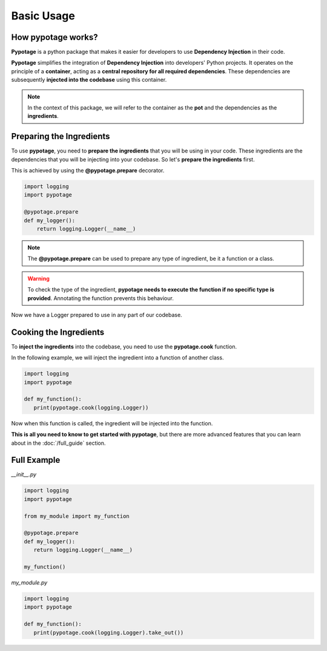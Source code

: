 Basic Usage
#####################

How pypotage works?
====================

**Pypotage** is a python package that makes it easier for developers to use **Dependency Injection** in their code. 

**Pypotage** simplifies the integration of **Dependency Injection** into developers' Python projects. It operates on the principle of a **container**, acting as a **central repository for all required dependencies**. These dependencies are subsequently **injected into the codebase** using this container.

.. note::
   In the context of this package, we will refer to the container as the **pot** and the dependencies as the **ingredients**. 

Preparing the Ingredients
=========================

To use **pypotage**, you need to **prepare the ingredients** that you will be using in your code. These ingredients are the dependencies that you will be injecting into your codebase. So let's **prepare the ingredients** first.

This is achieved by using the **@pypotage.prepare** decorator.

.. code-block:: python3
   
   import logging
   import pypotage

   @pypotage.prepare
   def my_logger():
       return logging.Logger(__name__)

.. note:: 
   The **@pypotage.prepare** can be used to prepare any type of ingredient, be it a function or a class.

.. warning::
   To check the type of the ingredient, **pypotage needs to execute the function if no specific type is provided**. Annotating the function prevents this behaviour.

Now we have a Logger prepared to use in any part of our codebase.

Cooking the Ingredients
=======================

To **inject the ingredients** into the codebase, you need to use the **pypotage.cook** function.

In the following example, we will inject the ingredient into a function of another class.

.. code-block:: python3

   import logging
   import pypotage

   def my_function():
      print(pypotage.cook(logging.Logger))

Now when this function is called, the ingredient will be injected into the function.

**This is all you need to know to get started with pypotage**, but there are more advanced features that you can learn about in the :doc:`/full_guide` section.

Full Example
====================

`__init__.py`

.. code-block:: python3

   import logging
   import pypotage

   from my_module import my_function

   @pypotage.prepare
   def my_logger():
      return logging.Logger(__name__)

   my_function()

`my_module.py`

.. code-block:: python3

   import logging
   import pypotage

   def my_function():
      print(pypotage.cook(logging.Logger).take_out())
